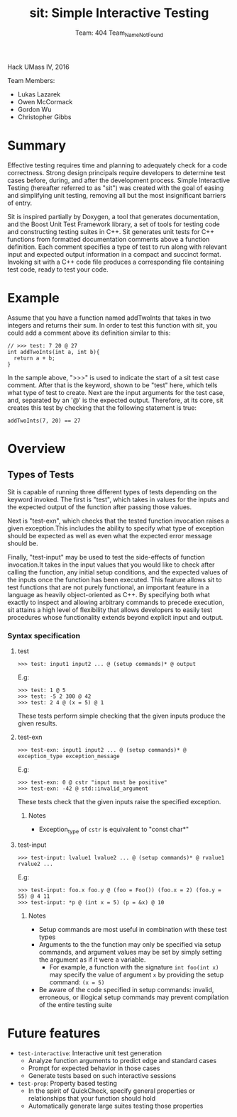 #+TITLE: sit: Simple Interactive Testing
#+AUTHOR: Team: 404 Team_Name_Not_Found

Hack UMass IV, 2016

Team Members:
- Lukas Lazarek
- Owen McCormack
- Gordon Wu
- Christopher Gibbs


* Summary
Effective testing requires time and planning to adequately check for a
code correctness. Strong design principals require developers to
determine test cases before, during, and after the development
process.
Simple Interactive Testing (hereafter referred to as "sit") was
created with the goal of easing and simplifying unit testing, removing
all but the most insignificant barriers of entry.

Sit is inspired partially by Doxygen, a tool that generates
documentation, and the Boost Unit Test Framework library, a set of
tools for testing code and constructing testing suites in C++. Sit
generates unit tests for C++ functions from formatted documentation
comments above a function definition. Each comment specifies a type of
test to run along with relevant input and expected output information
in a compact and succinct format. Invoking sit with a C++ code file
produces a corresponding file containing test code, ready to test your
code.

* Example
Assume that you have a function named addTwoInts that
takes in two integers and returns their sum. In order to test this
function with sit, you could add a comment above its definition similar
to this:

#+BEGIN_SRC C++
// >>> test: 7 20 @ 27
int addTwoInts(int a, int b){
  return a + b;
}
#+END_SRC

In the sample above, ">>>" is used to indicate the start of a sit test
case comment. After that is the keyword, shown to be "test" here,
which tells what type of test to create. Next are the input arguments
for the test case, and, separated by an '@' is the expected output.
Therefore, at its core, sit creates this test by checking that the
following statement is true:

: addTwoInts(7, 20) == 27

* Overview

** Types of Tests
Sit is capable of running three different types of tests depending on
the keyword invoked. The first is "test", which takes in values for
the inputs and the expected output of the function after passing those
values.

Next is "test-exn", which checks that the tested function invocation
raises a given exception.This includes the ability to specify what
type of exception should be expected as well as even what the expected
error message should be.

Finally, "test-input" may be used to test the side-effects of function
invocation.It takes in the input values that you would like to check
after calling the function, any initial setup conditions, and the
expected values of the inputs once the function has been executed.
This feature allows sit to test functions that are not purely
functional, an important feature in a language as heavily
object-oriented as C++. By specifying both what exactly to inspect and
allowing arbitrary commands to precede execution, sit attains a high
level of flexibility that allows developers to easily test procedures
whose functionality extends beyond explicit input and output.


*** Syntax specification
**** test
: >>> test: input1 input2 ... @ (setup commands)* @ output
E.g:
: >>> test: 1 @ 5
: >>> test: -5 2 300 @ 42
: >>> test: 2 4 @ (x = 5) @ 1

These tests perform simple checking that the given inputs produce the given results.

**** test-exn
: >>> test-exn: input1 input2 ... @ (setup commands)* @ exception_type exception_message
E.g:
: >>> test-exn: 0 @ cstr "input must be positive"
: >>> test-exn: -42 @ std::invalid_argument

These tests check that the given inputs raise the specified exception.

***** Notes
- Exception_type of =cstr= is equivalent to "const char*"

**** test-input
: >>> test-input: lvalue1 lvalue2 ... @ (setup commands)* @ rvalue1 rvalue2 ...
E.g:
: >>> test-input: foo.x foo.y @ (foo = Foo()) (foo.x = 2) (foo.y = 55) @ 4 11
: >>> test-input: *p @ (int x = 5) (p = &x) @ 10

***** Notes
- Setup commands are most useful in combination with these test types
- Arguments to the the function may only be specified via setup commands, and argument values may be set by simply setting the argument as if it were a variable.
  - For example, a function with the signature =int foo(int x)= may specify the value of argument =x= by providing the setup command: =(x = 5)=
- Be aware of the code specified in setup commands: invalid, erroneous, or illogical setup commands may prevent compilation of the entire testing suite


* Future features
- =test-interactive=: Interactive unit test generation
  - Analyze function arguments to predict edge and standard cases
  - Prompt for expected behavior in those cases
  - Generate tests based on such interactive sessions
- =test-prop=: Property based testing
  - In the spirit of QuickCheck, specify general properties or relationships that your function should hold
  - Automatically generate large suites testing those properties

